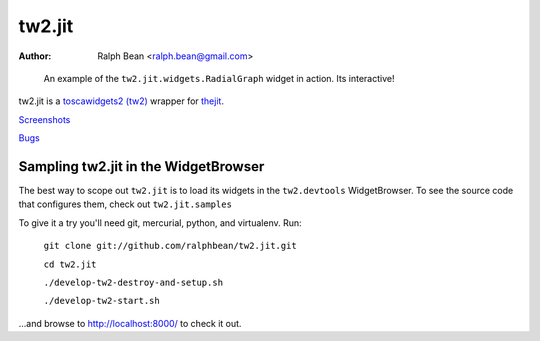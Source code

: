 tw2.jit
=======

:Author: Ralph Bean <ralph.bean@gmail.com>

.. figure:: tw2.jit/raw/master/doc/images/screenshot1.png
    :alt: An examle of the RadialGraph widget
    :target: http://github.com/ralphbean/tw2.jit

    An example of the ``tw2.jit.widgets.RadialGraph`` widget in action.
    Its interactive!

.. comment: split here

.. _toscawidgets2 (tw2): http://toscawidgets.org/documentation/tw2.core/
.. _thejit: http://thejit.org

tw2.jit is a `toscawidgets2 (tw2)`_ wrapper for `thejit`_.

`Screenshots <http://github.com/ralphbean/tw2.jit/raw/master/doc/images/screenshot1.png>`_

`Bugs <http://github.com/ralphbean/tw2.jit/issues/>`_

Sampling tw2.jit in the WidgetBrowser
-------------------------------------

The best way to scope out ``tw2.jit`` is to load its widgets in the 
``tw2.devtools`` WidgetBrowser.  To see the source code that configures them,
check out ``tw2.jit.samples``

To give it a try you'll need git, mercurial, python, and virtualenv.  Run:

    ``git clone git://github.com/ralphbean/tw2.jit.git``

    ``cd tw2.jit``

    ``./develop-tw2-destroy-and-setup.sh``

    ``./develop-tw2-start.sh``

...and browse to http://localhost:8000/ to check it out.



